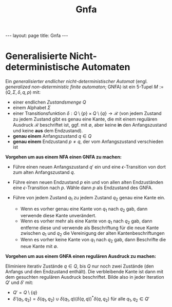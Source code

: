 #+TITLE: Gnfa
#+STARTUP: content
#+STARTUP: latexpreview
#+STARTUP: inlineimages
#+OPTIONS: toc:nil
#+HTML_MATHJAX: align: left indent: 5em tagside: left
#+BEGIN_HTML
---
layout: page
title: Gnfa
---
#+END_HTML

* Generalisierte Nicht-deterministische Automaten

Ein /generalisierter endlicher nicht-deterministischer Automat/ (engl.
/generalized non-deterministic finite automaton/; GNFA) ist ein 5-Tupel
$M := (Q,\Sigma, \delta, q, p)$ mit:

-  einer endlichen /Zustandsmenge/ $Q$
-  einem Alphabet $\Sigma$
-  einer Transitionsfunktion
   $\delta: Q\setminus\{p\} \times Q\setminus\{q\} \rightarrow \mathcal{R}$
   (von jedem Zustand zu jedem Zustand gibt es genau eine Kante, die mit
   einem regulären Ausdruck $\mathcal{R}$ beschriftet ist, ggf. mit
   $\emptyset$, aber keine *in* den Anfangszustand und keine *aus* dem
   Endzustand).
-  *genau einem* Anfangszustand $q \in Q$
-  *genau einem* Endzustand $p \neq q$, der vom Anfangszustand
   verschieden ist

*Vorgehen um aus einem NFA einen GNFA zu machen:*

-  Führe einen neuen Anfangszustand $q'$ ein und eine
   $\epsilon$-Transition von dort zum alten Anfangszustand $q$.
-  Führe einen neuen Endzustand $p$ ein und von allen alten Endzuständen
   eine $\epsilon$-Transition nach $p$. Wähle dann $p$ als Endzustand
   des GNFA.
-  Führe von jedem Zustand $q_1$ zu jedem Zustand $q_2$ genau eine Kante
   ein.

   -  Wenn es vorher genau eine Kante von $q_1$ nach $q_2$ gab, dann
      verwende diese Kante unverändert.
   -  Wenn es vorher mehr als eine Kante von $q_1$ nach $q_2$ gab, dann
      entferne diese und verwende als Beschriftung für die neue Kante
      zwischen $q_1$ und $q_2$ die Vereinigung der alten
      Kantenbeschriftungen
   -  Wenn es vorher keine Kante von $q_1$ nach $q_2$ gab, dann
      Beschrifte die neue Kante mit $\emptyset$.

*Vorgehen um aus einem GNFA einen regulären Ausdruck zu machen:*

Eliminiere iterativ Zustände $q \in Q$, bis $Q$ nur noch zwei Zustände
(den Anfangs und den Endzustand enthält). Die verbleibende Kante ist
dann mit dem gesuchten regulären Ausdruck beschriftet. Bilde also in
jeder Iteration $Q'$ und $\delta'$ mit:

-  $Q' = Q\setminus\{q\}$
-  $\delta'(q_1, q_2) = \delta(q_1, q_2) \cup \delta(q_1, q) (\delta(q, q))^* \delta(q, q_2)$
   für alle $q_1, q_2 \in Q'$
